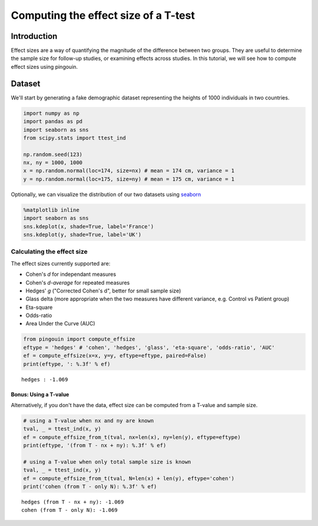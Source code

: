 .. examples_effect_size:

Computing the effect size of a T-test
=====================================

Introduction
------------

Effect sizes are a way of quantifying the magnitude of the difference between two groups. They are useful to determine the sample size for follow-up studies, or examining effects across studies. In this tutorial, we will see how to compute effect sizes using pingouin.

Dataset
-------

We'll start by generating a fake demographic dataset representing the
heights of 1000 individuals in two countries.

.. code:: ipython3

    import numpy as np
    import pandas as pd
    import seaborn as sns
    from scipy.stats import ttest_ind

    np.random.seed(123)
    nx, ny = 1000, 1000
    x = np.random.normal(loc=174, size=nx) # mean = 174 cm, variance = 1
    y = np.random.normal(loc=175, size=ny) # mean = 175 cm, variance = 1


Optionally, we can visualize the distribution of our two datasets using
`seaborn <https://seaborn.pydata.org/>`__

.. code:: ipython3

    %matplotlib inline
    import seaborn as sns
    sns.kdeplot(x, shade=True, label='France')
    sns.kdeplot(y, shade=True, label='UK')

.. image:: effect_size_seaborn.png


Calculating the effect size
^^^^^^^^^^^^^^^^^^^^^^^^^^^


The effect sizes currently supported are:

-  Cohen's *d* for independant measures
-  Cohen's *d-average* for repeated measures
-  Hedges' *g* ("Corrected Cohen's d", better for small sample size)
-  Glass delta (more appropriate when the two measures have different
   variance, e.g. Control vs Patient group)
-  Eta-square
-  Odds-ratio
-  Area Under the Curve (AUC)


.. code:: ipython3

    from pingouin import compute_effsize
    eftype = 'hedges' # 'cohen', 'hedges', 'glass', 'eta-square', 'odds-ratio', 'AUC'
    ef = compute_effsize(x=x, y=y, eftype=eftype, paired=False)
    print(eftype, ': %.3f' % ef)


.. parsed-literal::

    hedges : -1.069


Bonus: Using a T-value
~~~~~~~~~~~~~~~~~~~~~~


Alternatively, if you don't have the data, effect size can be computed
from a T-value and sample size.


.. code:: ipython3

    # using a T-value when nx and ny are known
    tval, _ = ttest_ind(x, y)
    ef = compute_effsize_from_t(tval, nx=len(x), ny=len(y), eftype=eftype)
    print(eftype, '(from T - nx + ny): %.3f' % ef)

    # using a T-value when only total sample size is known
    tval, _ = ttest_ind(x, y)
    ef = compute_effsize_from_t(tval, N=len(x) + len(y), eftype='cohen')
    print('cohen (from T - only N): %.3f' % ef)


.. parsed-literal::

    hedges (from T - nx + ny): -1.069
    cohen (from T - only N): -1.069
